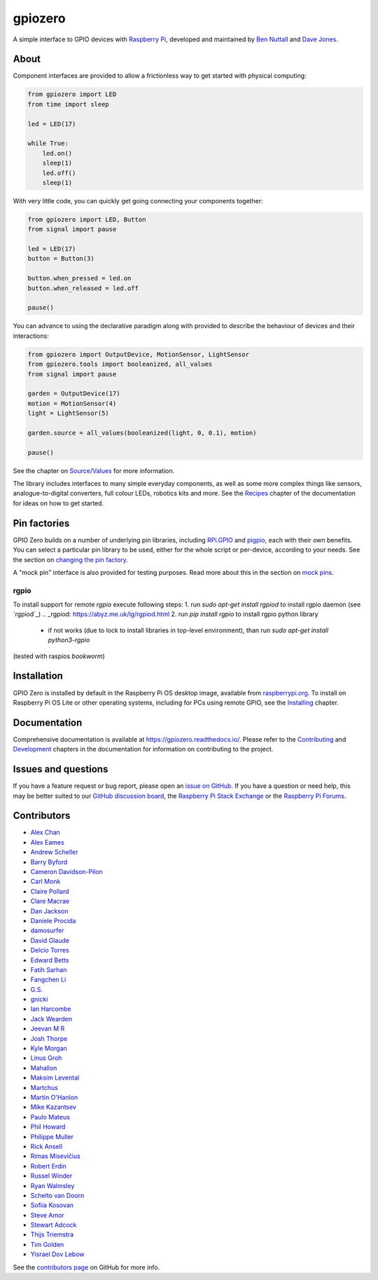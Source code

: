 ========
gpiozero
========

A simple interface to GPIO devices with `Raspberry Pi`_, developed and
maintained by `Ben Nuttall`_ and `Dave Jones`_.

.. _Raspberry Pi: https://www.raspberrypi.org/
.. _Ben Nuttall: https://github.com/bennuttall
.. _Dave Jones: https://github.com/waveform80

About
=====

Component interfaces are provided to allow a frictionless way to get started
with physical computing:

.. code:: python

    from gpiozero import LED
    from time import sleep

    led = LED(17)

    while True:
        led.on()
        sleep(1)
        led.off()
        sleep(1)

With very little code, you can quickly get going connecting your components
together:

.. code:: python

    from gpiozero import LED, Button
    from signal import pause

    led = LED(17)
    button = Button(3)

    button.when_pressed = led.on
    button.when_released = led.off

    pause()

You can advance to using the declarative paradigm along with provided
to describe the behaviour of devices and their interactions:

.. code:: python

    from gpiozero import OutputDevice, MotionSensor, LightSensor
    from gpiozero.tools import booleanized, all_values
    from signal import pause

    garden = OutputDevice(17)
    motion = MotionSensor(4)
    light = LightSensor(5)

    garden.source = all_values(booleanized(light, 0, 0.1), motion)

    pause()

See the chapter on `Source/Values`_ for more information.

.. _Source/Values: https://gpiozero.readthedocs.io/en/stable/source_values.html

The library includes interfaces to many simple everyday components, as well as
some more complex things like sensors, analogue-to-digital converters, full
colour LEDs, robotics kits and more. See the `Recipes`_ chapter of the
documentation for ideas on how to get started.

.. _Recipes: https://gpiozero.readthedocs.io/en/stable/recipes.html

Pin factories
=============

GPIO Zero builds on a number of underlying pin libraries, including `RPi.GPIO`_
and `pigpio`_, each with their own benefits. You can select a particular pin
library to be used, either for the whole script or per-device, according to your
needs. See the section on `changing the pin factory`_.

.. _RPi.GPIO: https://pypi.org/project/RPi.GPIO
.. _pigpio: https://pypi.org/project/pigpio
.. _changing the pin factory: https://gpiozero.readthedocs.io/en/stable/api_pins.html#changing-the-pin-factory

A "mock pin" interface is also provided for testing purposes. Read more about
this in the section on `mock pins`_.

.. _mock pins: https://gpiozero.readthedocs.io/en/stable/api_pins.html#mock-pins

rgpio
-----

To install support for remote `rgpio` execute following steps:
1. run `sudo apt-get install rgpiod` to install rgpio daemon (see `rgpiod`_)
.. _rgpiod: https://abyz.me.uk/lg/rgpiod.html
2. run `pip install rgpio` to install rgpio python library
   - if not works (due to lock to install libraries in top-level environment), than run `sudo apt-get install python3-rgpio`

(tested with raspios *bookworm*)


Installation
============

GPIO Zero is installed by default in the Raspberry Pi OS desktop image,
available from `raspberrypi.org`_. To install on Raspberry Pi OS Lite or other
operating systems, including for PCs using remote GPIO, see the `Installing`_
chapter.

.. _raspberrypi.org: https://www.raspberrypi.org/software/
.. _Installing: https://gpiozero.readthedocs.io/en/stable/installing.html

Documentation
=============

Comprehensive documentation is available at https://gpiozero.readthedocs.io/.
Please refer to the `Contributing`_ and `Development`_ chapters in the
documentation for information on contributing to the project.

.. _Contributing: https://gpiozero.readthedocs.io/en/stable/contributing.html
.. _Development: https://gpiozero.readthedocs.io/en/stable/development.html

Issues and questions
====================

If you have a feature request or bug report, please open an `issue on GitHub`_.
If you have a question or need help, this may be better suited to our `GitHub
discussion board`_, the `Raspberry Pi Stack Exchange`_ or the `Raspberry Pi
Forums`_.

.. _issue on GitHub: https://github.com/gpiozero/gpiozero/issues/new
.. _GitHub discussion board: https://github.com/gpiozero/gpiozero/discussions
.. _Raspberry Pi Stack Exchange: https://raspberrypi.stackexchange.com/
.. _Raspberry Pi Forums: https://www.raspberrypi.org/forums/

Contributors
============

- `Alex Chan`_
- `Alex Eames`_
- `Andrew Scheller`_
- `Barry Byford`_
- `Cameron Davidson-Pilon`_
- `Carl Monk`_
- `Claire Pollard`_
- `Clare Macrae`_
- `Dan Jackson`_
- `Daniele Procida`_
- `damosurfer`_
- `David Glaude`_
- `Delcio Torres`_
- `Edward Betts`_
- `Fatih Sarhan`_
- `Fangchen Li`_
- `G.S.`_
- `gnicki`_
- `Ian Harcombe`_
- `Jack Wearden`_
- `Jeevan M R`_
- `Josh Thorpe`_
- `Kyle Morgan`_
- `Linus Groh`_
- `Mahallon`_
- `Maksim Levental`_
- `Martchus`_
- `Martin O'Hanlon`_
- `Mike Kazantsev`_
- `Paulo Mateus`_
- `Phil Howard`_
- `Philippe Muller`_
- `Rick Ansell`_
- `Rimas Misevičius`_
- `Robert Erdin`_
- `Russel Winder`_
- `Ryan Walmsley`_
- `Schelto van Doorn`_
- `Sofiia Kosovan`_
- `Steve Amor`_
- `Stewart Adcock`_
- `Thijs Triemstra`_
- `Tim Golden`_
- `Yisrael Dov Lebow`_

See the `contributors page`_ on GitHub for more info.

.. _Alex Chan: https://github.com/gpiozero/gpiozero/commits?author=alexwlchan
.. _Alex Eames: https://github.com/gpiozero/gpiozero/commits?author=raspitv
.. _Andrew Scheller: https://github.com/gpiozero/gpiozero/commits?author=lurch
.. _Barry Byford: https://github.com/gpiozero/gpiozero/commits?author=ukBaz
.. _Cameron Davidson-Pilon: https://github.com/gpiozero/gpiozero/commits?author=CamDavidsonPilon
.. _Carl Monk: https://github.com/gpiozero/gpiozero/commits?author=ForToffee
.. _Chris R: https://github.com/gpiozero/gpiozero/commits?author=chrisruk
.. _Claire Pollard: https://github.com/gpiozero/gpiozero/commits?author=tuftii
.. _Clare Macrae: https://github.com/gpiozero/gpiozero/commits?author=claremacrae
.. _Dan Jackson: https://github.com/gpiozero/gpiozero/commits?author=e28eta
.. _Daniele Procida: https://github.com/evildmp
.. _Dariusz Kowalczyk: https://github.com/gpiozero/gpiozero/commits?author=darton
.. _damosurfer: https://github.com/gpiozero/gpiozero/commits?author=damosurfer
.. _David Glaude: https://github.com/gpiozero/gpiozero/commits?author=dglaude
.. _Delcio Torres: https://github.com/gpiozero/gpiozero/commits?author=delciotorres
.. _Edward Betts: https://github.com/gpiozero/gpiozero/commits?author=edwardbetts
.. _Fatih Sarhan: https://github.com/gpiozero/gpiozero/commits?author=f9n
.. _Fangchen Li: https://github.com/gpiozero/gpiozero/commits?author=fangchenli
.. _G.S.: https://github.com/gpiozero/gpiozero/commits?author=gszy
.. _gnicki: https://github.com/gpiozero/gpiozero/commits?author=gnicki2000
.. _Ian Harcombe: https://github.com/gpiozero/gpiozero/commits?author=MrHarcombe
.. _Jack Wearden: https://github.com/gpiozero/gpiozero/commits?author=NotBobTheBuilder
.. _Jeevan M R: https://github.com/gpiozero/gpiozero/commits?author=jee1mr
.. _Josh Thorpe: https://github.com/gpiozero/gpiozero/commits?author=ThorpeJosh
.. _Kyle Morgan: https://github.com/gpiozero/gpiozero/commits?author=knmorgan
.. _Linus Groh: https://github.com/gpiozero/gpiozero/commits?author=linusg
.. _Mahallon: https://github.com/gpiozero/gpiozero/commits?author=Mahallon
.. _Maksim Levental: https://github.com/gpiozero/gpiozero/commits?author=makslevental
.. _Martchus: https://github.com/gpiozero/gpiozero/commits?author=Martchus
.. _Martin O'Hanlon: https://github.com/martinohanlon/commits?author=martinohanlon
.. _Mike Kazantsev: https://github.com/gpiozero/gpiozero/commits?author=mk-fg
.. _Paulo Mateus: https://github.com/gpiozero/gpiozero/commits?author=SrMouraSilva
.. _Phil Howard: https://github.com/gpiozero/gpiozero/commits?author=Gadgetoid
.. _Philippe Muller: https://github.com/gpiozero/gpiozero/commits?author=pmuller
.. _Rick Ansell: https://github.com/gpiozero/gpiozero/commits?author=ricksbt
.. _Rimas Misevičius: https://github.com/gpiozero/gpiozero/commits?author=rmisev
.. _Robert Erdin: https://github.com/gpiozero/gpiozero/commits?author=roberterdin
.. _Russel Winder: https://github.com/russel
.. _Ryan Walmsley: https://github.com/gpiozero/gpiozero/commits?author=ryanteck
.. _Schelto van Doorn: https://github.com/gpiozero/gpiozero/commits?author=goloplo
.. _Sofiia Kosovan: https://github.com/gpiozero/gpiozero/commits?author=SofiiaKosovan
.. _Steve Amor: https://github.com/gpiozero/gpiozero/commits?author=SteveAmor
.. _Stewart Adcock: https://github.com/gpiozero/gpiozero/commits?author=stewartadcock
.. _Thijs Triemstra: https://github.com/gpiozero/gpiozero/commits?author=thijstriemstra
.. _Tim Golden: https://github.com/gpiozero/gpiozero/commits?author=tjguk
.. _Yisrael Dov Lebow: https://github.com/gpiozero/gpiozero/commits?author=yisraeldov

.. _contributors page: https://github.com/gpiozero/gpiozero/graphs/contributors
